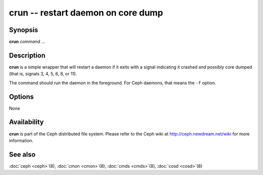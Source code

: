 =====================================
 crun -- restart daemon on core dump
=====================================

.. program:: crun

Synopsis
========

| **crun** *command* ...


Description
===========

**crun** is a simple wrapper that will restart a daemon if it exits
with a signal indicating it crashed and possibly core dumped (that is,
signals 3, 4, 5, 6, 8, or 11).

The command should run the daemon in the foreground. For Ceph daemons,
that means the ``-f`` option.


Options
=======

None


Availability
============

**crun** is part of the Ceph distributed file system. Please refer to
the Ceph wiki at http://ceph.newdream.net/wiki for more information.


See also
========

:doc:`ceph <ceph>`\(8),
:doc:`cmon <cmon>`\(8),
:doc:`cmds <cmds>`\(8),
:doc:`cosd <cosd>`\(8)
